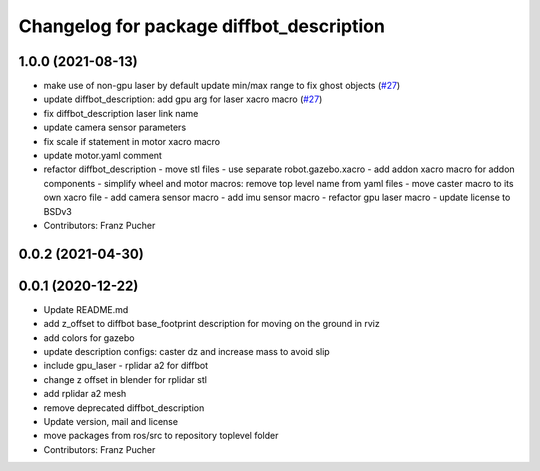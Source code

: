^^^^^^^^^^^^^^^^^^^^^^^^^^^^^^^^^^^^^^^^^
Changelog for package diffbot_description
^^^^^^^^^^^^^^^^^^^^^^^^^^^^^^^^^^^^^^^^^

1.0.0 (2021-08-13)
------------------
* make use of non-gpu laser by default update min/max range to fix ghost objects (`#27 <https://github.com/ros-mobile-robots/diffbot/issues/27>`_)
* update diffbot_description: add gpu arg for laser xacro macro (`#27 <https://github.com/ros-mobile-robots/diffbot/issues/27>`_)
* fix diffbot_description laser link name
* update camera sensor parameters
* fix scale if statement in motor xacro macro
* update motor.yaml comment
* refactor diffbot_description
  - move stl files
  - use separate robot.gazebo.xacro
  - add addon xacro macro for addon components
  - simplify wheel and motor macros: remove top level name from yaml files
  - move caster macro to its own xacro file
  - add camera sensor macro
  - add imu sensor macro
  - refactor gpu laser macro
  - update license to BSDv3
* Contributors: Franz Pucher

0.0.2 (2021-04-30)
------------------

0.0.1 (2020-12-22)
------------------
* Update README.md
* add z_offset to diffbot base_footprint description for moving on the ground in rviz
* add colors for gazebo
* update description configs: caster dz and increase mass to avoid slip
* include gpu_laser - rplidar a2 for diffbot
* change z offset in blender for rplidar stl
* add rplidar a2 mesh
* remove deprecated diffbot_description
* Update version, mail and license
* move packages from ros/src to repository toplevel folder
* Contributors: Franz Pucher
